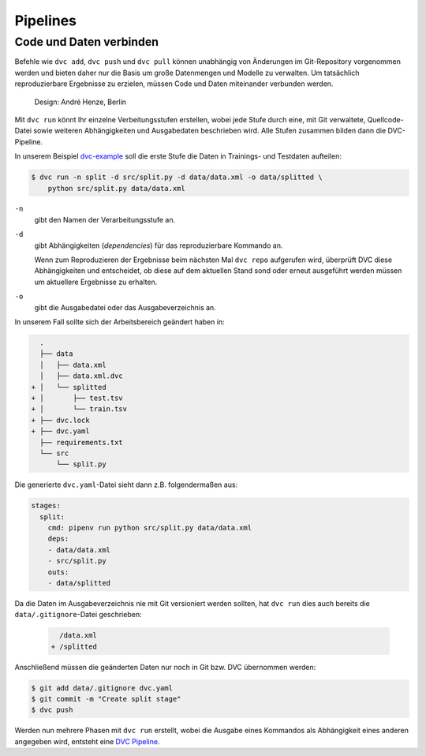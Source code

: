Pipelines
=========

Code und Daten verbinden
------------------------

Befehle wie ``dvc add``, ``dvc push`` und ``dvc pull`` können unabhängig von
Änderungen im Git-Repository vorgenommen werden und bieten daher nur die Basis
um große Datenmengen und Modelle zu verwalten. Um tatsächlich reproduzierbare
Ergebnisse zu erzielen, müssen Code und Daten miteinander verbunden werden.

.. figure:: combine-git-dvc.png
   :alt: Git und DVC verbinden

   Design: André Henze, Berlin

Mit ``dvc run`` könnt Ihr einzelne Verbeitungsstufen erstellen, wobei jede
Stufe durch eine, mit Git verwaltete, Quellcode-Datei sowie weiteren
Abhängigkeiten und Ausgabedaten beschrieben wird. Alle Stufen zusammen bilden
dann die DVC-Pipeline.

In unserem Beispiel `dvc-example <https://github.com/veit/dvc-example>`_ soll
die erste Stufe die Daten in Trainings- und Testdaten aufteilen:

.. code-block:: console

    $ dvc run -n split -d src/split.py -d data/data.xml -o data/splitted \
        python src/split.py data/data.xml

``-n``
    gibt den Namen der Verarbeitungsstufe an.
``-d``
    gibt Abhängigkeiten (*dependencies*) für das reproduzierbare Kommando an.

    Wenn zum Reproduzieren der Ergebnisse beim nächsten Mal ``dvc repo``
    aufgerufen wird, überprüft DVC diese Abhängigkeiten und entscheidet, ob
    diese auf dem aktuellen Stand sond oder erneut ausgeführt werden müssen um
    aktuellere Ergebnisse zu erhalten.

``-o``
    gibt die Ausgabedatei oder das Ausgabeverzeichnis an.

In unserem Fall sollte sich der Arbeitsbereich geändert haben in:

.. code-block:: console

      .
      ├── data
      │   ├── data.xml
      │   ├── data.xml.dvc
    + │   └── splitted
    + │       ├── test.tsv
    + │       └── train.tsv
    + ├── dvc.lock
    + ├── dvc.yaml
      ├── requirements.txt
      └── src
          └── split.py

Die generierte ``dvc.yaml``-Datei sieht dann z.B. folgendermaßen aus:

.. code-block:: yaml

    stages:
      split:
        cmd: pipenv run python src/split.py data/data.xml
        deps:
        - data/data.xml
        - src/split.py
        outs:
        - data/splitted

Da die Daten im Ausgabeverzeichnis nie mit Git versioniert werden sollten, hat
``dvc run`` dies auch bereits die ``data/.gitignore``-Datei geschrieben:

 .. code-block:: console

      /data.xml
    + /splitted

Anschließend müssen die geänderten Daten nur noch in Git bzw. DVC übernommen
werden:

.. code-block:: console

    $ git add data/.gitignore dvc.yaml
    $ git commit -m "Create split stage"
    $ dvc push

Werden nun mehrere Phasen mit ``dvc run`` erstellt, wobei die Ausgabe eines
Kommandos als Abhängigkeit eines anderen angegeben wird, entsteht eine `DVC
Pipeline <https://dvc.org/doc/commands-reference/pipeline>`_.
